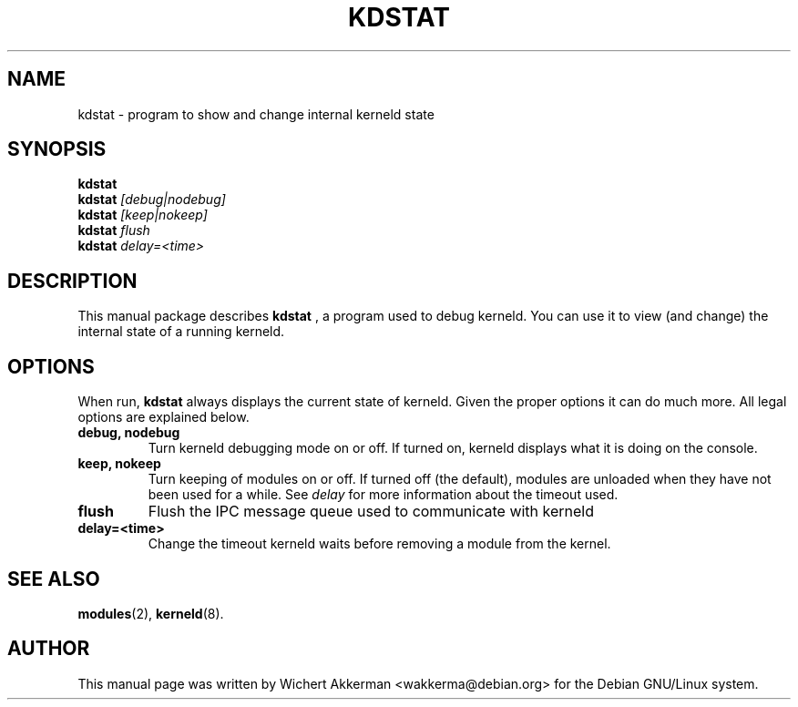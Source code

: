 .TH KDSTAT 8 "Debian GNU/Linux" "DEBIAN"
.SH NAME
kdstat \- program to show and change internal kerneld state
.SH SYNOPSIS
.B kdstat
.br
.B kdstat
.I "[debug|nodebug]"
.br
.B kdstat
.I "[keep|nokeep]"
.br
.B kdstat
.I "flush"
.br
.B kdstat
.I delay=<time>
.SH "DESCRIPTION"
This manual package describes
.BR kdstat
, a program used to debug kerneld. You can use it to view (and change)
the internal state of a running kerneld.
.SH OPTIONS
When run,
.BR kdstat
always displays the current state of kerneld. Given the proper options it can
do much more. All legal options are explained below.
.TP
.B debug, nodebug
Turn kerneld debugging mode on or off. If turned on, kerneld displays
what it is doing on the console.
.TP
.B keep, nokeep
Turn keeping of modules on or off. If turned off (the default), modules
are unloaded when they have not been used for a while. See
.I delay
for more information about the timeout used.
.TP
.B flush
Flush the IPC message queue used to communicate with kerneld
.TP
.B delay=<time>
Change the timeout kerneld waits before removing a module from the kernel.
.SH "SEE ALSO"
\fBmodules\fP(2), \fBkerneld\fP(8).
.SH AUTHOR
This manual page was written by Wichert Akkerman <wakkerma@debian.org>
for the Debian GNU/Linux system.
